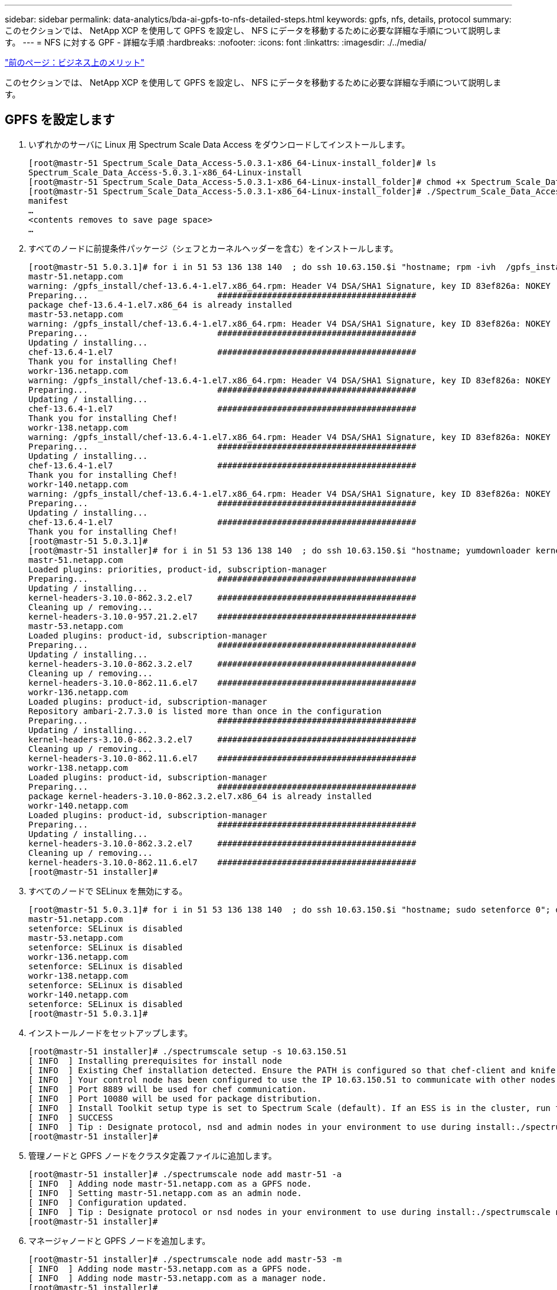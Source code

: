 ---
sidebar: sidebar 
permalink: data-analytics/bda-ai-gpfs-to-nfs-detailed-steps.html 
keywords: gpfs, nfs, details, protocol 
summary: このセクションでは、 NetApp XCP を使用して GPFS を設定し、 NFS にデータを移動するために必要な詳細な手順について説明します。 
---
= NFS に対する GPF - 詳細な手順
:hardbreaks:
:nofooter: 
:icons: font
:linkattrs: 
:imagesdir: ./../media/


link:bda-ai-business-benefits.html["前のページ：ビジネス上のメリット"]

このセクションでは、 NetApp XCP を使用して GPFS を設定し、 NFS にデータを移動するために必要な詳細な手順について説明します。



== GPFS を設定します

. いずれかのサーバに Linux 用 Spectrum Scale Data Access をダウンロードしてインストールします。
+
....
[root@mastr-51 Spectrum_Scale_Data_Access-5.0.3.1-x86_64-Linux-install_folder]# ls
Spectrum_Scale_Data_Access-5.0.3.1-x86_64-Linux-install
[root@mastr-51 Spectrum_Scale_Data_Access-5.0.3.1-x86_64-Linux-install_folder]# chmod +x Spectrum_Scale_Data_Access-5.0.3.1-x86_64-Linux-install
[root@mastr-51 Spectrum_Scale_Data_Access-5.0.3.1-x86_64-Linux-install_folder]# ./Spectrum_Scale_Data_Access-5.0.3.1-x86_64-Linux-install --manifest
manifest
…
<contents removes to save page space>
…
....
. すべてのノードに前提条件パッケージ（シェフとカーネルヘッダーを含む）をインストールします。
+
....
[root@mastr-51 5.0.3.1]# for i in 51 53 136 138 140  ; do ssh 10.63.150.$i "hostname; rpm -ivh  /gpfs_install/chef* "; done
mastr-51.netapp.com
warning: /gpfs_install/chef-13.6.4-1.el7.x86_64.rpm: Header V4 DSA/SHA1 Signature, key ID 83ef826a: NOKEY
Preparing...                          ########################################
package chef-13.6.4-1.el7.x86_64 is already installed
mastr-53.netapp.com
warning: /gpfs_install/chef-13.6.4-1.el7.x86_64.rpm: Header V4 DSA/SHA1 Signature, key ID 83ef826a: NOKEY
Preparing...                          ########################################
Updating / installing...
chef-13.6.4-1.el7                     ########################################
Thank you for installing Chef!
workr-136.netapp.com
warning: /gpfs_install/chef-13.6.4-1.el7.x86_64.rpm: Header V4 DSA/SHA1 Signature, key ID 83ef826a: NOKEY
Preparing...                          ########################################
Updating / installing...
chef-13.6.4-1.el7                     ########################################
Thank you for installing Chef!
workr-138.netapp.com
warning: /gpfs_install/chef-13.6.4-1.el7.x86_64.rpm: Header V4 DSA/SHA1 Signature, key ID 83ef826a: NOKEY
Preparing...                          ########################################
Updating / installing...
chef-13.6.4-1.el7                     ########################################
Thank you for installing Chef!
workr-140.netapp.com
warning: /gpfs_install/chef-13.6.4-1.el7.x86_64.rpm: Header V4 DSA/SHA1 Signature, key ID 83ef826a: NOKEY
Preparing...                          ########################################
Updating / installing...
chef-13.6.4-1.el7                     ########################################
Thank you for installing Chef!
[root@mastr-51 5.0.3.1]#
[root@mastr-51 installer]# for i in 51 53 136 138 140  ; do ssh 10.63.150.$i "hostname; yumdownloader kernel-headers-3.10.0-862.3.2.el7.x86_64 ; rpm -Uvh --oldpackage kernel-headers-3.10.0-862.3.2.el7.x86_64.rpm"; done
mastr-51.netapp.com
Loaded plugins: priorities, product-id, subscription-manager
Preparing...                          ########################################
Updating / installing...
kernel-headers-3.10.0-862.3.2.el7     ########################################
Cleaning up / removing...
kernel-headers-3.10.0-957.21.2.el7    ########################################
mastr-53.netapp.com
Loaded plugins: product-id, subscription-manager
Preparing...                          ########################################
Updating / installing...
kernel-headers-3.10.0-862.3.2.el7     ########################################
Cleaning up / removing...
kernel-headers-3.10.0-862.11.6.el7    ########################################
workr-136.netapp.com
Loaded plugins: product-id, subscription-manager
Repository ambari-2.7.3.0 is listed more than once in the configuration
Preparing...                          ########################################
Updating / installing...
kernel-headers-3.10.0-862.3.2.el7     ########################################
Cleaning up / removing...
kernel-headers-3.10.0-862.11.6.el7    ########################################
workr-138.netapp.com
Loaded plugins: product-id, subscription-manager
Preparing...                          ########################################
package kernel-headers-3.10.0-862.3.2.el7.x86_64 is already installed
workr-140.netapp.com
Loaded plugins: product-id, subscription-manager
Preparing...                          ########################################
Updating / installing...
kernel-headers-3.10.0-862.3.2.el7     ########################################
Cleaning up / removing...
kernel-headers-3.10.0-862.11.6.el7    ########################################
[root@mastr-51 installer]#
....
. すべてのノードで SELinux を無効にする。
+
....
[root@mastr-51 5.0.3.1]# for i in 51 53 136 138 140  ; do ssh 10.63.150.$i "hostname; sudo setenforce 0"; done
mastr-51.netapp.com
setenforce: SELinux is disabled
mastr-53.netapp.com
setenforce: SELinux is disabled
workr-136.netapp.com
setenforce: SELinux is disabled
workr-138.netapp.com
setenforce: SELinux is disabled
workr-140.netapp.com
setenforce: SELinux is disabled
[root@mastr-51 5.0.3.1]#
....
. インストールノードをセットアップします。
+
....
[root@mastr-51 installer]# ./spectrumscale setup -s 10.63.150.51
[ INFO  ] Installing prerequisites for install node
[ INFO  ] Existing Chef installation detected. Ensure the PATH is configured so that chef-client and knife commands can be run.
[ INFO  ] Your control node has been configured to use the IP 10.63.150.51 to communicate with other nodes.
[ INFO  ] Port 8889 will be used for chef communication.
[ INFO  ] Port 10080 will be used for package distribution.
[ INFO  ] Install Toolkit setup type is set to Spectrum Scale (default). If an ESS is in the cluster, run this command to set ESS mode: ./spectrumscale setup -s server_ip -st ess
[ INFO  ] SUCCESS
[ INFO  ] Tip : Designate protocol, nsd and admin nodes in your environment to use during install:./spectrumscale -v node add <node> -p  -a -n
[root@mastr-51 installer]#
....
. 管理ノードと GPFS ノードをクラスタ定義ファイルに追加します。
+
....
[root@mastr-51 installer]# ./spectrumscale node add mastr-51 -a
[ INFO  ] Adding node mastr-51.netapp.com as a GPFS node.
[ INFO  ] Setting mastr-51.netapp.com as an admin node.
[ INFO  ] Configuration updated.
[ INFO  ] Tip : Designate protocol or nsd nodes in your environment to use during install:./spectrumscale node add <node> -p -n
[root@mastr-51 installer]#
....
. マネージャノードと GPFS ノードを追加します。
+
....
[root@mastr-51 installer]# ./spectrumscale node add mastr-53 -m
[ INFO  ] Adding node mastr-53.netapp.com as a GPFS node.
[ INFO  ] Adding node mastr-53.netapp.com as a manager node.
[root@mastr-51 installer]#
....
. クォーラムノードと GPFS ノードを追加します。
+
....
[root@mastr-51 installer]# ./spectrumscale node add workr-136 -q
[ INFO  ] Adding node workr-136.netapp.com as a GPFS node.
[ INFO  ] Adding node workr-136.netapp.com as a quorum node.
[root@mastr-51 installer]#
....
. NSD サーバと GPFS ノードを追加します。
+
....
[root@mastr-51 installer]# ./spectrumscale node add workr-138 -n
[ INFO  ] Adding node workr-138.netapp.com as a GPFS node.
[ INFO  ] Adding node workr-138.netapp.com as an NSD server.
[ INFO  ] Configuration updated.
[ INFO  ] Tip :If all node designations are complete, add NSDs to your cluster definition and define required filessytems:./spectrumscale nsd add <device> -p <primary node> -s <secondary node> -fs <file system>
[root@mastr-51 installer]#
....
. GUI 、管理ノード、および GPFS ノードを追加します。
+
....
[root@mastr-51 installer]# ./spectrumscale node add workr-136 -g
[ INFO  ] Setting workr-136.netapp.com as a GUI server.
[root@mastr-51 installer]# ./spectrumscale node add workr-136 -a
[ INFO  ] Setting workr-136.netapp.com as an admin node.
[ INFO  ] Configuration updated.
[ INFO  ] Tip : Designate protocol or nsd nodes in your environment to use during install:./spectrumscale node add <node> -p -n
[root@mastr-51 installer]#
....
. 別の GUI サーバを追加します。
+
....
[root@mastr-51 installer]# ./spectrumscale node add mastr-53 -g
[ INFO  ] Setting mastr-53.netapp.com as a GUI server.
[root@mastr-51 installer]#
....
. 別の GPFS ノードを追加します。
+
....
[root@mastr-51 installer]# ./spectrumscale node add workr-140
[ INFO  ] Adding node workr-140.netapp.com as a GPFS node.
[root@mastr-51 installer]#
....
. すべてのノードを検証およびリストします。
+
....
[root@mastr-51 installer]# ./spectrumscale node list
[ INFO  ] List of nodes in current configuration:
[ INFO  ] [Installer Node]
[ INFO  ] 10.63.150.51
[ INFO  ]
[ INFO  ] [Cluster Details]
[ INFO  ] No cluster name configured
[ INFO  ] Setup Type: Spectrum Scale
[ INFO  ]
[ INFO  ] [Extended Features]
[ INFO  ] File Audit logging     : Disabled
[ INFO  ] Watch folder           : Disabled
[ INFO  ] Management GUI         : Enabled
[ INFO  ] Performance Monitoring : Disabled
[ INFO  ] Callhome               : Enabled
[ INFO  ]
[ INFO  ] GPFS                 Admin  Quorum  Manager   NSD   Protocol   GUI   Callhome   OS   Arch
[ INFO  ] Node                  Node   Node     Node   Server   Node    Server  Server
[ INFO  ] mastr-51.netapp.com    X                                                      rhel7  x86_64
[ INFO  ] mastr-53.netapp.com                    X                        X             rhel7  x86_64
[ INFO  ] workr-136.netapp.com   X       X                                X             rhel7  x86_64
[ INFO  ] workr-138.netapp.com                           X                              rhel7  x86_64
[ INFO  ] workr-140.netapp.com                                                          rhel7  x86_64
[ INFO  ]
[ INFO  ] [Export IP address]
[ INFO  ] No export IP addresses configured
[root@mastr-51 installer]#
....
. クラスタ定義ファイルでクラスタ名を指定します。
+
....
[root@mastr-51 installer]# ./spectrumscale config gpfs -c mastr-51.netapp.com
[ INFO  ] Setting GPFS cluster name to mastr-51.netapp.com
[root@mastr-51 installer]#
....
. プロファイルを指定します。
+
....
[root@mastr-51 installer]# ./spectrumscale config gpfs -p default
[ INFO  ] Setting GPFS profile to default
[root@mastr-51 installer]#
Profiles options: default [gpfsProtocolDefaults], random I/O [gpfsProtocolsRandomIO], sequential I/O [gpfsProtocolDefaults], random I/O [gpfsProtocolRandomIO]
....
. GPFS で使用するリモートシェルバイナリを指定します。引数には -r を使用します。
+
....
[root@mastr-51 installer]# ./spectrumscale config gpfs -r /usr/bin/ssh
[ INFO  ] Setting Remote shell command to /usr/bin/ssh
[root@mastr-51 installer]#
....
. GPFS で使用するリモートファイルコピーバイナリを指定します。「 -rc 引数」を使用します。
+
....
[root@mastr-51 installer]# ./spectrumscale config gpfs -rc /usr/bin/scp
[ INFO  ] Setting Remote file copy command to /usr/bin/scp
[root@mastr-51 installer]#
....
. すべての GPFS ノードに設定するポート範囲を指定します。「 -e 引数」を使用します。
+
....
[root@mastr-51 installer]# ./spectrumscale config gpfs -e 60000-65000
[ INFO  ] Setting GPFS Daemon communication port range to 60000-65000
[root@mastr-51 installer]#
....
. GPFS 構成設定を表示します。
+
....
[root@mastr-51 installer]# ./spectrumscale config gpfs --list
[ INFO  ] Current settings are as follows:
[ INFO  ] GPFS cluster name is mastr-51.netapp.com.
[ INFO  ] GPFS profile is default.
[ INFO  ] Remote shell command is /usr/bin/ssh.
[ INFO  ] Remote file copy command is /usr/bin/scp.
[ INFO  ] GPFS Daemon communication port range is 60000-65000.
[root@mastr-51 installer]#
....
. 管理ノードを追加
+
....
[root@mastr-51 installer]# ./spectrumscale node add 10.63.150.53 -a
[ INFO  ] Setting mastr-53.netapp.com as an admin node.
[ INFO  ] Configuration updated.
[ INFO  ] Tip : Designate protocol or nsd nodes in your environment to use during install:./spectrumscale node add <node> -p -n
[root@mastr-51 installer]#
....
. データ収集を無効にし、 IBM サポートセンターにデータパッケージをアップロードします。
+
....
[root@mastr-51 installer]# ./spectrumscale callhome disable
[ INFO  ] Disabling the callhome.
[ INFO  ] Configuration updated.
[root@mastr-51 installer]#
....
. NTP を有効にします。
+
....
[root@mastr-51 installer]# ./spectrumscale config ntp -e on
[root@mastr-51 installer]# ./spectrumscale config ntp -l
[ INFO  ] Current settings are as follows:
[ WARN  ] No value for Upstream NTP Servers(comma separated IP's with NO space between multiple IPs) in clusterdefinition file.
[root@mastr-51 installer]# ./spectrumscale config ntp -s 10.63.150.51
[ WARN  ] The NTP package must already be installed and full bidirectional access to the UDP port 123 must be allowed.
[ WARN  ] If NTP is already running on any of your nodes, NTP setup will be skipped. To stop NTP run 'service ntpd stop'.
[ WARN  ] NTP is already on
[ INFO  ] Setting Upstream NTP Servers(comma separated IP's with NO space between multiple IPs) to 10.63.150.51
[root@mastr-51 installer]# ./spectrumscale config ntp -e on
[ WARN  ] NTP is already on
[root@mastr-51 installer]# ./spectrumscale config ntp -l
[ INFO  ] Current settings are as follows:
[ INFO  ] Upstream NTP Servers(comma separated IP's with NO space between multiple IPs) is 10.63.150.51.
[root@mastr-51 installer]#

[root@mastr-51 installer]# service ntpd start
Redirecting to /bin/systemctl start ntpd.service
[root@mastr-51 installer]# service ntpd status
Redirecting to /bin/systemctl status ntpd.service
● ntpd.service - Network Time Service
   Loaded: loaded (/usr/lib/systemd/system/ntpd.service; enabled; vendor preset: disabled)
   Active: active (running) since Tue 2019-09-10 14:20:34 UTC; 1s ago
  Process: 2964 ExecStart=/usr/sbin/ntpd -u ntp:ntp $OPTIONS (code=exited, status=0/SUCCESS)
 Main PID: 2965 (ntpd)
   CGroup: /system.slice/ntpd.service
           └─2965 /usr/sbin/ntpd -u ntp:ntp -g

Sep 10 14:20:34 mastr-51.netapp.com ntpd[2965]: ntp_io: estimated max descriptors: 1024, initial socket boundary: 16
Sep 10 14:20:34 mastr-51.netapp.com ntpd[2965]: Listen and drop on 0 v4wildcard 0.0.0.0 UDP 123
Sep 10 14:20:34 mastr-51.netapp.com ntpd[2965]: Listen and drop on 1 v6wildcard :: UDP 123
Sep 10 14:20:34 mastr-51.netapp.com ntpd[2965]: Listen normally on 2 lo 127.0.0.1 UDP 123
Sep 10 14:20:34 mastr-51.netapp.com ntpd[2965]: Listen normally on 3 enp4s0f0 10.63.150.51 UDP 123
Sep 10 14:20:34 mastr-51.netapp.com ntpd[2965]: Listen normally on 4 lo ::1 UDP 123
Sep 10 14:20:34 mastr-51.netapp.com ntpd[2965]: Listen normally on 5 enp4s0f0 fe80::219:99ff:feef:99fa UDP 123
Sep 10 14:20:34 mastr-51.netapp.com ntpd[2965]: Listening on routing socket on fd #22 for interface updates
Sep 10 14:20:34 mastr-51.netapp.com ntpd[2965]: 0.0.0.0 c016 06 restart
Sep 10 14:20:34 mastr-51.netapp.com ntpd[2965]: 0.0.0.0 c012 02 freq_set kernel 11.890 PPM
[root@mastr-51 installer]#
....
. インストール前に設定を事前確認します。
+
....
[root@mastr-51 installer]# ./spectrumscale install -pr
[ INFO  ] Logging to file: /usr/lpp/mmfs/5.0.3.1/installer/logs/INSTALL-PRECHECK-10-09-2019_14:51:43.log
[ INFO  ] Validating configuration
[ INFO  ] Performing Chef (deploy tool) checks.
[ WARN  ] NTP is already running on: mastr-51.netapp.com. The install toolkit will no longer setup NTP.
[ INFO  ] Node(s): ['workr-138.netapp.com'] were defined as NSD node(s) but the toolkit has not been told about any NSDs served by these node(s) nor has the toolkit been told to create new NSDs on these node(s). The install will continue and these nodes will be assigned server licenses.  If NSDs are desired, either add them to the toolkit with <./spectrumscale nsd add> followed by a <./spectrumscale install> or add them manually afterwards using mmcrnsd.
[ INFO  ] Install toolkit will not configure file audit logging as it has been disabled.
[ INFO  ] Install toolkit will not configure watch folder as it has been disabled.
[ INFO  ] Checking for knife bootstrap configuration...
[ INFO  ] Performing GPFS checks.
[ INFO  ] Running environment checks
[ INFO  ] Skipping license validation as no existing GPFS cluster detected.
[ INFO  ] Checking pre-requisites for portability layer.
[ INFO  ] GPFS precheck OK
[ INFO  ] Performing Performance Monitoring checks.
[ INFO  ] Running environment checks for Performance Monitoring
[ INFO  ] Performing GUI checks.
[ INFO  ] Performing FILE AUDIT LOGGING checks.
[ INFO  ] Running environment checks for file  Audit logging
[ INFO  ] Network check from admin node workr-136.netapp.com to all other nodes in the cluster passed
[ INFO  ] Network check from admin node mastr-51.netapp.com to all other nodes in the cluster passed
[ INFO  ] Network check from admin node mastr-53.netapp.com to all other nodes in the cluster passed
[ INFO  ] The install toolkit will not configure call home as it is disabled. To enable call home, use the following CLI command: ./spectrumscale callhome enable
[ INFO  ] Pre-check successful for install.
[ INFO  ] Tip : ./spectrumscale install
[root@mastr-51 installer]#
....
. NSD ディスクを設定します。
+
....
[root@mastr-51 cluster-test]# cat disk.1st
%nsd: device=/dev/sdf
nsd=nsd1
servers=workr-136
usage=dataAndMetadata
failureGroup=1

%nsd: device=/dev/sdf
nsd=nsd2
servers=workr-138
usage=dataAndMetadata
failureGroup=1
....
. NSD ディスクを作成します。
+
....
[root@mastr-51 cluster-test]# mmcrnsd -F disk.1st -v no
mmcrnsd: Processing disk sdf
mmcrnsd: Processing disk sdf
mmcrnsd: Propagating the cluster configuration data to all
  affected nodes.  This is an asynchronous process.
[root@mastr-51 cluster-test]#
....
. NSD ディスクのステータスを確認します。
+
....
[root@mastr-51 cluster-test]# mmlsnsd

 File system   Disk name    NSD servers
---------------------------------------------------------------------------
 (free disk)   nsd1         workr-136.netapp.com
 (free disk)   nsd2         workr-138.netapp.com

[root@mastr-51 cluster-test]#
....
. GPFS を作成します。
+
....
[root@mastr-51 cluster-test]# mmcrfs gpfs1 -F disk.1st -B 1M -T /gpfs1

The following disks of gpfs1 will be formatted on node workr-136.netapp.com:
    nsd1: size 3814912 MB
    nsd2: size 3814912 MB
Formatting file system ...
Disks up to size 33.12 TB can be added to storage pool system.
Creating Inode File
Creating Allocation Maps
Creating Log Files
Clearing Inode Allocation Map
Clearing Block Allocation Map
Formatting Allocation Map for storage pool system
Completed creation of file system /dev/gpfs1.
mmcrfs: Propagating the cluster configuration data to all
  affected nodes.  This is an asynchronous process.
[root@mastr-51 cluster-test]#
....
. GPFS をマウントします。
+
....
[root@mastr-51 cluster-test]# mmmount all -a
Tue Oct  8 18:05:34 UTC 2019: mmmount: Mounting file systems ...
[root@mastr-51 cluster-test]#
....
. GPFS に必要な権限を確認して付与します。
+
....
[root@mastr-51 cluster-test]# mmlsdisk gpfs1
disk         driver   sector     failure holds    holds                            storage
name         type       size       group metadata data  status        availability pool
------------ -------- ------ ----------- -------- ----- ------------- ------------ ------------
nsd1         nsd         512           1 Yes      Yes   ready         up           system
nsd2         nsd         512           1 Yes      Yes   ready         up           system
[root@mastr-51 cluster-test]#

[root@mastr-51 cluster-test]# for i in 51 53 136 138  ; do ssh 10.63.150.$i "hostname; chmod 777 /gpfs1" ; done;
mastr-51.netapp.com
mastr-53.netapp.com
workr-136.netapp.com
workr-138.netapp.com
[root@mastr-51 cluster-test]#
....
. 「 dd 」コマンドを実行して、 GPFS の読み取りと書き込みを確認します。
+
....
[root@mastr-51 cluster-test]# dd if=/dev/zero of=/gpfs1/testfile bs=1024M count=5
5+0 records in
5+0 records out
5368709120 bytes (5.4 GB) copied, 8.3981 s, 639 MB/s
[root@mastr-51 cluster-test]# for i in 51 53 136 138  ; do ssh 10.63.150.$i "hostname; ls -ltrh /gpfs1" ; done;
mastr-51.netapp.com
total 5.0G
-rw-r--r-- 1 root root 5.0G Oct  8 18:10 testfile
mastr-53.netapp.com
total 5.0G
-rw-r--r-- 1 root root 5.0G Oct  8 18:10 testfile
workr-136.netapp.com
total 5.0G
-rw-r--r-- 1 root root 5.0G Oct  8 18:10 testfile
workr-138.netapp.com
total 5.0G
-rw-r--r-- 1 root root 5.0G Oct  8 18:10 testfile
[root@mastr-51 cluster-test]#
....




== GPFS を NFS にエクスポートする

GPFS を NFS にエクスポートするには、次の手順を実行します。

. GPFS を /etc/exports ファイルを使用して NFS としてエクスポートします。
+
....
[root@mastr-51 gpfs1]# cat /etc/exports
/gpfs1        *(rw,fsid=745)
[root@mastr-51 gpfs1]
....
. 必要な NFS サーバパッケージをインストールします。
+
....
[root@mastr-51 ~]# yum install rpcbind
Loaded plugins: priorities, product-id, search-disabled-repos, subscription-manager
Resolving Dependencies
--> Running transaction check
---> Package rpcbind.x86_64 0:0.2.0-47.el7 will be updated
---> Package rpcbind.x86_64 0:0.2.0-48.el7 will be an update
--> Finished Dependency Resolution

Dependencies Resolved

==============================================================================================================================================================================================================================================
 Package                                               Arch                                                 Version                                                    Repository                                                        Size
==============================================================================================================================================================================================================================================
Updating:
 rpcbind                                               x86_64                                               0.2.0-48.el7                                               rhel-7-server-rpms                                                60 k

Transaction Summary
==============================================================================================================================================================================================================================================
Upgrade  1 Package

Total download size: 60 k
Is this ok [y/d/N]: y
Downloading packages:
No Presto metadata available for rhel-7-server-rpms
rpcbind-0.2.0-48.el7.x86_64.rpm                                                                                                                                                                                        |  60 kB  00:00:00
Running transaction check
Running transaction test
Transaction test succeeded
Running transaction
  Updating   : rpcbind-0.2.0-48.el7.x86_64                                                                                                                                                                                                1/2
  Cleanup    : rpcbind-0.2.0-47.el7.x86_64                                                                                                                                                                                                2/2
  Verifying  : rpcbind-0.2.0-48.el7.x86_64                                                                                                                                                                                                1/2
  Verifying  : rpcbind-0.2.0-47.el7.x86_64                                                                                                                                                                                                2/2

Updated:
  rpcbind.x86_64 0:0.2.0-48.el7

Complete!
[root@mastr-51 ~]#
....
. NFS サービスを開始します。
+
....
[root@mastr-51 ~]# service nfs status
Redirecting to /bin/systemctl status nfs.service
● nfs-server.service - NFS server and services
   Loaded: loaded (/usr/lib/systemd/system/nfs-server.service; disabled; vendor preset: disabled)
  Drop-In: /run/systemd/generator/nfs-server.service.d
           └─order-with-mounts.conf
   Active: inactive (dead)
[root@mastr-51 ~]# service rpcbind start
Redirecting to /bin/systemctl start rpcbind.service
[root@mastr-51 ~]# service nfs start
Redirecting to /bin/systemctl start nfs.service
[root@mastr-51 ~]# service nfs status
Redirecting to /bin/systemctl status nfs.service
● nfs-server.service - NFS server and services
   Loaded: loaded (/usr/lib/systemd/system/nfs-server.service; disabled; vendor preset: disabled)
  Drop-In: /run/systemd/generator/nfs-server.service.d
           └─order-with-mounts.conf
   Active: active (exited) since Wed 2019-11-06 16:34:50 UTC; 2s ago
  Process: 24402 ExecStartPost=/bin/sh -c if systemctl -q is-active gssproxy; then systemctl reload gssproxy ; fi (code=exited, status=0/SUCCESS)
  Process: 24383 ExecStart=/usr/sbin/rpc.nfsd $RPCNFSDARGS (code=exited, status=0/SUCCESS)
  Process: 24379 ExecStartPre=/usr/sbin/exportfs -r (code=exited, status=0/SUCCESS)
 Main PID: 24383 (code=exited, status=0/SUCCESS)
   CGroup: /system.slice/nfs-server.service

Nov 06 16:34:50 mastr-51.netapp.com systemd[1]: Starting NFS server and services...
Nov 06 16:34:50 mastr-51.netapp.com systemd[1]: Started NFS server and services.
[root@mastr-51 ~]#
....
. NFS クライアントを検証するために、 GPFS 内のファイルをリストします。
+
....
[root@mastr-51 gpfs1]# df -Th
Filesystem                                 Type      Size  Used Avail Use% Mounted on
/dev/mapper/rhel_stlrx300s6--22--irmc-root xfs        94G   55G   39G  59% /
devtmpfs                                   devtmpfs   32G     0   32G   0% /dev
tmpfs                                      tmpfs      32G     0   32G   0% /dev/shm
tmpfs                                      tmpfs      32G  3.3G   29G  11% /run
tmpfs                                      tmpfs      32G     0   32G   0% /sys/fs/cgroup
/dev/sda7                                  xfs       9.4G  210M  9.1G   3% /boot
tmpfs                                      tmpfs     6.3G     0  6.3G   0% /run/user/10065
tmpfs                                      tmpfs     6.3G     0  6.3G   0% /run/user/10068
tmpfs                                      tmpfs     6.3G     0  6.3G   0% /run/user/10069
10.63.150.213:/nc_volume3                  nfs4      380G  8.0M  380G   1% /mnt
tmpfs                                      tmpfs     6.3G     0  6.3G   0% /run/user/0
gpfs1                                      gpfs      7.3T  9.1G  7.3T   1% /gpfs1
[root@mastr-51 gpfs1]#
[root@mastr-51 ~]# cd /gpfs1
[root@mastr-51 gpfs1]# ls
catalog  ces  gpfs-ces  ha  testfile
[root@mastr-51 gpfs1]#
[root@mastr-51 ~]# cd /gpfs1
[root@mastr-51 gpfs1]# ls
ces  gpfs-ces  ha  testfile
[root@mastr-51 gpfs1]# ls -ltrha
total 5.1G
dr-xr-xr-x   2 root root 8.0K Jan  1  1970 .snapshots
-rw-r--r--   1 root root 5.0G Oct  8 18:10 testfile
dr-xr-xr-x. 30 root root 4.0K Oct  8 18:19 ..
drwxr-xr-x   2 root root 4.0K Nov  5 20:02 gpfs-ces
drwxr-xr-x   2 root root 4.0K Nov  5 20:04 ha
drwxrwxrwx   5 root root 256K Nov  5 20:04 .
drwxr-xr-x   4 root root 4.0K Nov  5 20:35 ces
[root@mastr-51 gpfs1]#
....




== NFS クライアントを設定します

NFS クライアントを設定するには、次の手順を実行します。

. NFS クライアントにパッケージをインストールします。
+
....
[root@hdp2 ~]# yum install nfs-utils rpcbind
Loaded plugins: product-id, search-disabled-repos, subscription-manager
HDP-2.6-GPL-repo-4                                                                             | 2.9 kB  00:00:00
HDP-2.6-repo-4                                                                                 | 2.9 kB  00:00:00
HDP-3.0-GPL-repo-2                                                                             | 2.9 kB  00:00:00
HDP-3.0-repo-2                                                                                 | 2.9 kB  00:00:00
HDP-3.0-repo-3                                                                                 | 2.9 kB  00:00:00
HDP-3.1-repo-1                                                                                 | 2.9 kB  00:00:00
HDP-3.1-repo-51                                                                                | 2.9 kB  00:00:00
HDP-UTILS-1.1.0.22-repo-1                                                                      | 2.9 kB  00:00:00
HDP-UTILS-1.1.0.22-repo-2                                                                      | 2.9 kB  00:00:00
HDP-UTILS-1.1.0.22-repo-3                                                                      | 2.9 kB  00:00:00
HDP-UTILS-1.1.0.22-repo-4                                                                      | 2.9 kB  00:00:00
HDP-UTILS-1.1.0.22-repo-51                                                                     | 2.9 kB  00:00:00
ambari-2.7.3.0                                                                                 | 2.9 kB  00:00:00
epel/x86_64/metalink                                                                           |  13 kB  00:00:00
epel                                                                                           | 5.3 kB  00:00:00
mysql-connectors-community                                                                     | 2.5 kB  00:00:00
mysql-tools-community                                                                          | 2.5 kB  00:00:00
mysql56-community                                                                              | 2.5 kB  00:00:00
rhel-7-server-optional-rpms                                                                    | 3.2 kB  00:00:00
rhel-7-server-rpms                                                                             | 3.5 kB  00:00:00
(1/10): mysql-connectors-community/x86_64/primary_db                                           |  49 kB  00:00:00
(2/10): mysql-tools-community/x86_64/primary_db                                                |  66 kB  00:00:00
(3/10): epel/x86_64/group_gz                                                                   |  90 kB  00:00:00
(4/10): mysql56-community/x86_64/primary_db                                                    | 241 kB  00:00:00
(5/10): rhel-7-server-optional-rpms/7Server/x86_64/updateinfo                                  | 2.5 MB  00:00:00
(6/10): rhel-7-server-rpms/7Server/x86_64/updateinfo                                           | 3.4 MB  00:00:00
(7/10): rhel-7-server-optional-rpms/7Server/x86_64/primary_db                                  | 8.3 MB  00:00:00
(8/10): rhel-7-server-rpms/7Server/x86_64/primary_db                                           |  62 MB  00:00:01
(9/10): epel/x86_64/primary_db                                                                 | 6.9 MB  00:00:08
(10/10): epel/x86_64/updateinfo                                                                | 1.0 MB  00:00:13
Resolving Dependencies
--> Running transaction check
---> Package nfs-utils.x86_64 1:1.3.0-0.61.el7 will be updated
---> Package nfs-utils.x86_64 1:1.3.0-0.65.el7 will be an update
---> Package rpcbind.x86_64 0:0.2.0-47.el7 will be updated
---> Package rpcbind.x86_64 0:0.2.0-48.el7 will be an update
--> Finished Dependency Resolution

Dependencies Resolved

======================================================================================================================
 Package                 Arch                 Version                          Repository                        Size
======================================================================================================================
Updating:
 nfs-utils               x86_64               1:1.3.0-0.65.el7                 rhel-7-server-rpms               412 k
 rpcbind                 x86_64               0.2.0-48.el7                     rhel-7-server-rpms                60 k

Transaction Summary
======================================================================================================================
Upgrade  2 Packages

Total download size: 472 k
Is this ok [y/d/N]: y
Downloading packages:
No Presto metadata available for rhel-7-server-rpms
(1/2): rpcbind-0.2.0-48.el7.x86_64.rpm                                                         |  60 kB  00:00:00
(2/2): nfs-utils-1.3.0-0.65.el7.x86_64.rpm                                                     | 412 kB  00:00:00
----------------------------------------------------------------------------------------------------------------------
Total                                                                                 1.2 MB/s | 472 kB  00:00:00
Running transaction check
Running transaction test
Transaction test succeeded
Running transaction
  Updating   : rpcbind-0.2.0-48.el7.x86_64                                                                        1/4
service rpcbind start

  Updating   : 1:nfs-utils-1.3.0-0.65.el7.x86_64                                                                  2/4
  Cleanup    : 1:nfs-utils-1.3.0-0.61.el7.x86_64                                                                  3/4
  Cleanup    : rpcbind-0.2.0-47.el7.x86_64                                                                        4/4
  Verifying  : 1:nfs-utils-1.3.0-0.65.el7.x86_64                                                                  1/4
  Verifying  : rpcbind-0.2.0-48.el7.x86_64                                                                        2/4
  Verifying  : rpcbind-0.2.0-47.el7.x86_64                                                                        3/4
  Verifying  : 1:nfs-utils-1.3.0-0.61.el7.x86_64                                                                  4/4

Updated:
  nfs-utils.x86_64 1:1.3.0-0.65.el7                           rpcbind.x86_64 0:0.2.0-48.el7

Complete!
[root@hdp2 ~]#
....
. NFS クライアントサービスを開始します。
+
....
[root@hdp2 ~]# service rpcbind start
Redirecting to /bin/systemctl start rpcbind.service
 [root@hdp2 ~]#
....
. NFS クライアントで NFS プロトコルを使用して GPFS をマウントします。
+
....
[root@hdp2 ~]# mkdir /gpfstest
[root@hdp2 ~]# mount 10.63.150.51:/gpfs1 /gpfstest
[root@hdp2 ~]# df -h
Filesystem                            Size  Used Avail Use% Mounted on
/dev/mapper/rhel_stlrx300s6--22-root  1.1T  113G  981G  11% /
devtmpfs                              126G     0  126G   0% /dev
tmpfs                                 126G   16K  126G   1% /dev/shm
tmpfs                                 126G  510M  126G   1% /run
tmpfs                                 126G     0  126G   0% /sys/fs/cgroup
/dev/sdd2                             197M  191M  6.6M  97% /boot
tmpfs                                  26G     0   26G   0% /run/user/0
10.63.150.213:/nc_volume2              95G  5.4G   90G   6% /mnt
10.63.150.51:/gpfs1                   7.3T  9.1G  7.3T   1% /gpfstest
[root@hdp2 ~]#
....
. NFS マウントフォルダ内の GPFS ファイルのリストを確認します。
+
....
[root@hdp2 ~]# cd /gpfstest/
[root@hdp2 gpfstest]# ls
ces  gpfs-ces  ha  testfile
[root@hdp2 gpfstest]# ls -l
total 5242882
drwxr-xr-x 4 root root       4096 Nov  5 15:35 ces
drwxr-xr-x 2 root root       4096 Nov  5 15:02 gpfs-ces
drwxr-xr-x 2 root root       4096 Nov  5 15:04 ha
-rw-r--r-- 1 root root 5368709120 Oct  8 14:10 testfile
[root@hdp2 gpfstest]#
....
. XCP を使用して、 GPFS でエクスポートされた NFS から NetApp NFS にデータを移動します。
+
....
[root@hdp2 linux]# ./xcp copy -parallel 20 10.63.150.51:/gpfs1 10.63.150.213:/nc_volume2/
XCP 1.4-17914d6; (c) 2019 NetApp, Inc.; Licensed to Karthikeyan Nagalingam [NetApp Inc] until Tue Nov  5 12:39:36 2019

xcp: WARNING: your license will expire in less than one week! You can renew your license at https://xcp.netapp.com
xcp: open or create catalog 'xcp': Creating new catalog in '10.63.150.51:/gpfs1/catalog'
xcp: WARNING: No index name has been specified, creating one with name: autoname_copy_2019-11-11_12.14.07.805223
xcp: mount '10.63.150.51:/gpfs1': WARNING: This NFS server only supports 1-second timestamp granularity. This may cause sync to fail because changes will often be undetectable.
 34 scanned, 32 copied, 32 indexed, 1 giant, 301 MiB in (59.5 MiB/s), 784 KiB out (155 KiB/s), 6s
 34 scanned, 32 copied, 32 indexed, 1 giant, 725 MiB in (84.6 MiB/s), 1.77 MiB out (206 KiB/s), 11s
 34 scanned, 32 copied, 32 indexed, 1 giant, 1.17 GiB in (94.2 MiB/s), 2.90 MiB out (229 KiB/s), 16s
 34 scanned, 32 copied, 32 indexed, 1 giant, 1.56 GiB in (79.8 MiB/s), 3.85 MiB out (194 KiB/s), 21s
 34 scanned, 32 copied, 32 indexed, 1 giant, 1.95 GiB in (78.4 MiB/s), 4.80 MiB out (191 KiB/s), 26s
 34 scanned, 32 copied, 32 indexed, 1 giant, 2.35 GiB in (80.4 MiB/s), 5.77 MiB out (196 KiB/s), 31s
 34 scanned, 32 copied, 32 indexed, 1 giant, 2.79 GiB in (89.6 MiB/s), 6.84 MiB out (218 KiB/s), 36s
 34 scanned, 32 copied, 32 indexed, 1 giant, 3.16 GiB in (75.3 MiB/s), 7.73 MiB out (183 KiB/s), 41s
 34 scanned, 32 copied, 32 indexed, 1 giant, 3.53 GiB in (75.4 MiB/s), 8.64 MiB out (183 KiB/s), 46s
 34 scanned, 32 copied, 32 indexed, 1 giant, 4.00 GiB in (94.4 MiB/s), 9.77 MiB out (230 KiB/s), 51s
 34 scanned, 32 copied, 32 indexed, 1 giant, 4.46 GiB in (94.3 MiB/s), 10.9 MiB out (229 KiB/s), 56s
 34 scanned, 32 copied, 32 indexed, 1 giant, 4.86 GiB in (80.2 MiB/s), 11.9 MiB out (195 KiB/s), 1m1s
Sending statistics...
34 scanned, 33 copied, 34 indexed, 1 giant, 5.01 GiB in (81.8 MiB/s), 12.3 MiB out (201 KiB/s), 1m2s.
[root@hdp2 linux]#
....
. NFS クライアントで GPFS ファイルを検証します。
+
....
[root@hdp2 mnt]# df -Th
Filesystem                           Type      Size  Used Avail Use% Mounted on
/dev/mapper/rhel_stlrx300s6--22-root xfs       1.1T  113G  981G  11% /
devtmpfs                             devtmpfs  126G     0  126G   0% /dev
tmpfs                                tmpfs     126G   16K  126G   1% /dev/shm
tmpfs                                tmpfs     126G  518M  126G   1% /run
tmpfs                                tmpfs     126G     0  126G   0% /sys/fs/cgroup
/dev/sdd2                            xfs       197M  191M  6.6M  97% /boot
tmpfs                                tmpfs      26G     0   26G   0% /run/user/0
10.63.150.213:/nc_volume2            nfs4       95G  5.4G   90G   6% /mnt
10.63.150.51:/gpfs1                  nfs4      7.3T  9.1G  7.3T   1% /gpfstest
[root@hdp2 mnt]#
[root@hdp2 mnt]# ls -ltrha
total 128K
dr-xr-xr-x   2 root        root                4.0K Dec 31  1969 .snapshots
drwxrwxrwx   2 root        root                4.0K Feb 14  2018 data
drwxrwxrwx   3 root        root                4.0K Feb 14  2018 wcresult
drwxrwxrwx   3 root        root                4.0K Feb 14  2018 wcresult1
drwxrwxrwx   2 root        root                4.0K Feb 14  2018 wcresult2
drwxrwxrwx   2 root        root                4.0K Feb 16  2018 wcresult3
-rw-r--r--   1 root        root                2.8K Feb 20  2018 READMEdemo
drwxrwxrwx   3 root        root                4.0K Jun 28 13:38 scantg
drwxrwxrwx   3 root        root                4.0K Jun 28 13:39 scancopyFromLocal
-rw-r--r--   1 hdfs        hadoop              1.2K Jul  3 19:28 f3
-rw-r--r--   1 hdfs        hadoop              1.2K Jul  3 19:28 README
-rw-r--r--   1 hdfs        hadoop              1.2K Jul  3 19:28 f9
-rw-r--r--   1 hdfs        hadoop              1.2K Jul  3 19:28 f6
-rw-r--r--   1 hdfs        hadoop              1.2K Jul  3 19:28 f5
-rw-r--r--   1 hdfs        hadoop              1.2K Jul  3 19:30 f4
-rw-r--r--   1 hdfs        hadoop              1.2K Jul  3 19:30 f8
-rw-r--r--   1 hdfs        hadoop              1.2K Jul  3 19:30 f2
-rw-r--r--   1 hdfs        hadoop              1.2K Jul  3 19:30 f7
drwxrwxrwx   2 root        root                4.0K Jul  9 11:14 test
drwxrwxrwx   3 root        root                4.0K Jul 10 16:35 warehouse
drwxr-xr-x   3       10061 tester1             4.0K Jul 15 14:40 sdd1
drwxrwxrwx   3 testeruser1 hadoopkerberosgroup 4.0K Aug 20 17:00 kermkdir
-rw-r--r--   1 testeruser1 hadoopkerberosgroup    0 Aug 21 14:20 newfile
drwxrwxrwx   2 testeruser1 hadoopkerberosgroup 4.0K Aug 22 10:13 teragen1copy_3
drwxrwxrwx   2 testeruser1 hadoopkerberosgroup 4.0K Aug 22 10:33 teragen2copy_1
-rw-rwxr--   1 root        hdfs                1.2K Sep 19 16:38 R1
drwx------   3 root        root                4.0K Sep 20 17:28 user
-rw-r--r--   1 root        root                5.0G Oct  8 14:10 testfile
drwxr-xr-x   2 root        root                4.0K Nov  5 15:02 gpfs-ces
drwxr-xr-x   2 root        root                4.0K Nov  5 15:04 ha
drwxr-xr-x   4 root        root                4.0K Nov  5 15:35 ces
dr-xr-xr-x. 26 root        root                4.0K Nov  6 11:40 ..
drwxrwxrwx  21 root        root                4.0K Nov 11 12:14 .
drwxrwxrwx   7 nobody      nobody              4.0K Nov 11 12:14 catalog
[root@hdp2 mnt]#
....


link:bda-ai-mapr-fs-to-ontap-nfs.html["次のページ： MapR - FS to ONTAP NFS 。"]
